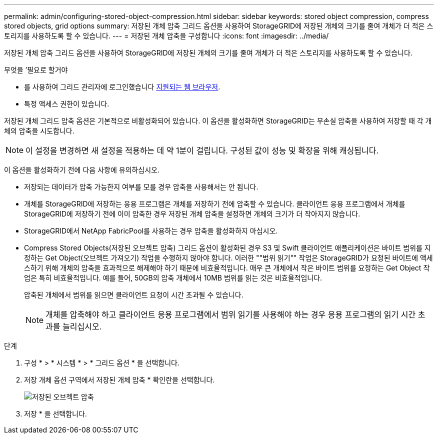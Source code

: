 ---
permalink: admin/configuring-stored-object-compression.html 
sidebar: sidebar 
keywords: stored object compression, compress stored objects, grid options 
summary: 저장된 개체 압축 그리드 옵션을 사용하여 StorageGRID에 저장된 개체의 크기를 줄여 개체가 더 적은 스토리지를 사용하도록 할 수 있습니다. 
---
= 저장된 개체 압축을 구성합니다
:icons: font
:imagesdir: ../media/


[role="lead"]
저장된 개체 압축 그리드 옵션을 사용하여 StorageGRID에 저장된 개체의 크기를 줄여 개체가 더 적은 스토리지를 사용하도록 할 수 있습니다.

.무엇을 &#8217;필요로 할거야
* 를 사용하여 그리드 관리자에 로그인했습니다 xref:../admin/web-browser-requirements.adoc[지원되는 웹 브라우저].
* 특정 액세스 권한이 있습니다.


저장된 개체 그리드 압축 옵션은 기본적으로 비활성화되어 있습니다. 이 옵션을 활성화하면 StorageGRID는 무손실 압축을 사용하여 저장할 때 각 개체의 압축을 시도합니다.


NOTE: 이 설정을 변경하면 새 설정을 적용하는 데 약 1분이 걸립니다. 구성된 값이 성능 및 확장을 위해 캐싱됩니다.

이 옵션을 활성화하기 전에 다음 사항에 유의하십시오.

* 저장되는 데이터가 압축 가능한지 여부를 모를 경우 압축을 사용해서는 안 됩니다.
* 개체를 StorageGRID에 저장하는 응용 프로그램은 개체를 저장하기 전에 압축할 수 있습니다. 클라이언트 응용 프로그램에서 개체를 StorageGRID에 저장하기 전에 이미 압축한 경우 저장된 개체 압축을 설정하면 개체의 크기가 더 작아지지 않습니다.
* StorageGRID에서 NetApp FabricPool를 사용하는 경우 압축을 활성화하지 마십시오.
* Compress Stored Objects(저장된 오브젝트 압축) 그리드 옵션이 활성화된 경우 S3 및 Swift 클라이언트 애플리케이션은 바이트 범위를 지정하는 Get Object(오브젝트 가져오기) 작업을 수행하지 않아야 합니다. 이러한 ""범위 읽기"" 작업은 StorageGRID가 요청된 바이트에 액세스하기 위해 개체의 압축을 효과적으로 해제해야 하기 때문에 비효율적입니다. 매우 큰 개체에서 작은 바이트 범위를 요청하는 Get Object 작업은 특히 비효율적입니다. 예를 들어, 50GB의 압축 개체에서 10MB 범위를 읽는 것은 비효율적입니다.
+
압축된 개체에서 범위를 읽으면 클라이언트 요청이 시간 초과될 수 있습니다.

+

NOTE: 개체를 압축해야 하고 클라이언트 응용 프로그램에서 범위 읽기를 사용해야 하는 경우 응용 프로그램의 읽기 시간 초과를 늘리십시오.



.단계
. 구성 * > * 시스템 * > * 그리드 옵션 * 을 선택합니다.
. 저장 개체 옵션 구역에서 저장된 개체 압축 * 확인란을 선택합니다.
+
image::../media/compress_stored_objects.png[저장된 오브젝트 압축]

. 저장 * 을 선택합니다.

